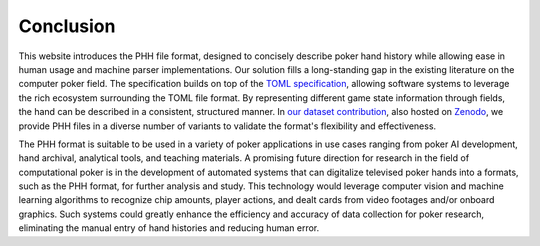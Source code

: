 Conclusion
==========

This website introduces the PHH file format, designed to concisely describe poker hand history while allowing ease in human usage and machine parser implementations. Our solution fills a long-standing gap in the existing literature on the computer poker field. The specification builds on top of the `TOML specification <https://toml.io/>`_, allowing software systems to leverage the rich ecosystem surrounding the TOML file format. By representing different game state information through fields, the hand can be described in a consistent, structured manner. In `our dataset contribution <https://github.com/uoftcprg/phh-dataset>`_, also hosted on `Zenodo <https://zenodo.org/doi/10.5281/zenodo.10796885>`_, we provide PHH files in a diverse number of variants to validate the format's flexibility and effectiveness.

The PHH format is suitable to be used in a variety of poker applications in use cases ranging from poker AI development, hand archival, analytical tools, and teaching materials. A promising future direction for research in the field of computational poker is in the development of automated systems that can digitalize televised poker hands into a formats, such as the PHH format, for further analysis and study. This technology would leverage computer vision and machine learning algorithms to recognize chip amounts, player actions, and dealt cards from video footages and/or onboard graphics. Such systems could greatly enhance the efficiency and accuracy of data collection for poker research, eliminating the manual entry of hand histories and reducing human error.
